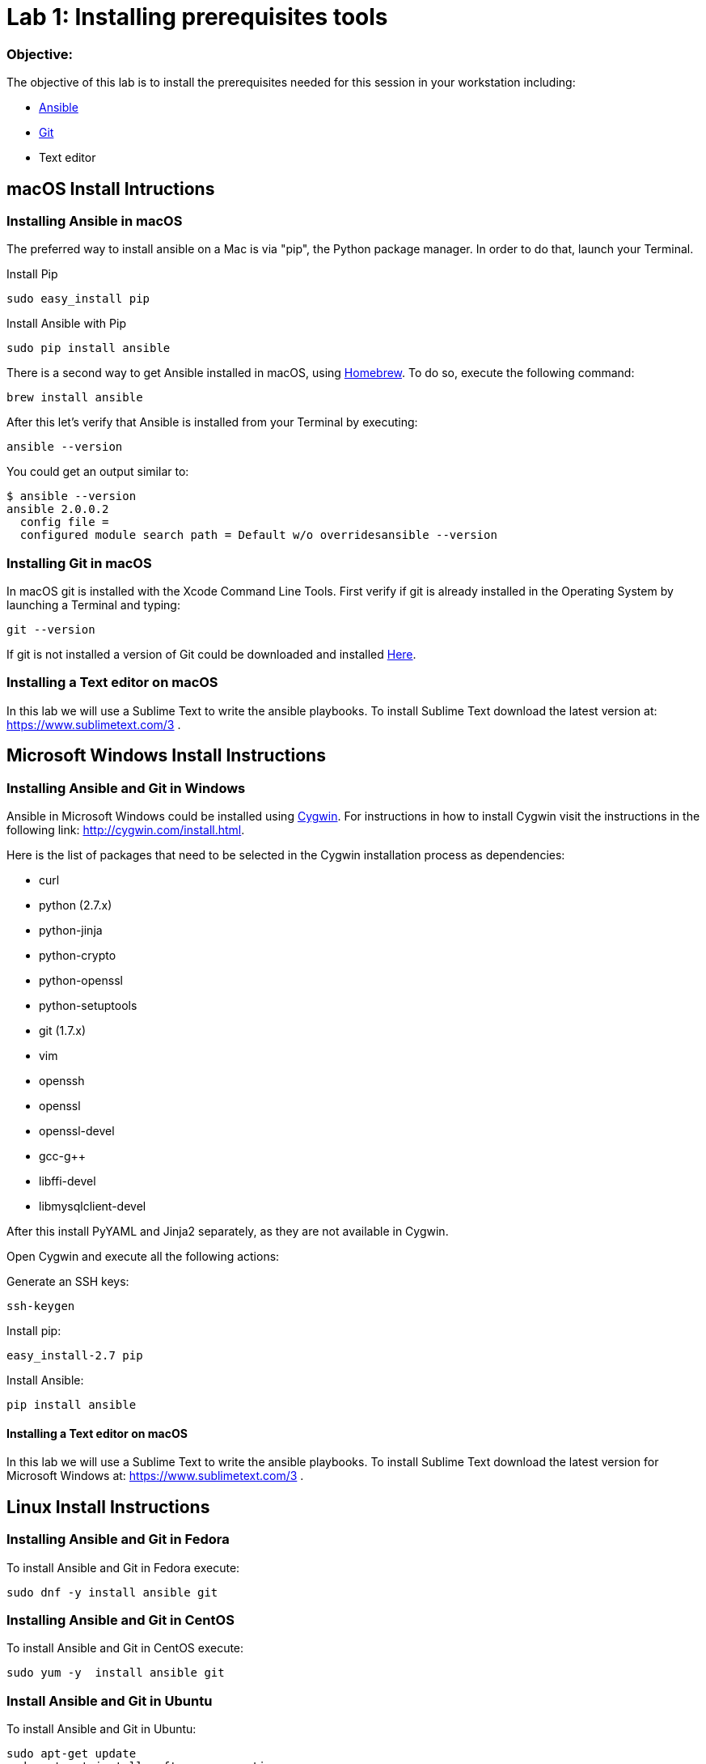 = Lab 1: Installing prerequisites tools

=== Objective: 

The objective of this lab is to install the prerequisites needed for this session in your workstation including: 

* https://www.ansible.com/[Ansible]
* https://git-scm.com/[Git]
* Text editor

== macOS Install Intructions

=== Installing Ansible in macOS

The preferred way to install ansible on a Mac is via "pip", the Python package manager. In order to do that, launch your Terminal.

Install Pip

[source,]
----
sudo easy_install pip
----

Install Ansible with Pip

[source,]
----
sudo pip install ansible 
----

There is a second way to get Ansible installed in macOS, using https://brew.sh[Homebrew]. To do so, execute the following command: 

[source,]
----
brew install ansible
----

After this let's verify that Ansible is installed from your Terminal by executing: 

[source,]
----
ansible --version 
----

You could get an output similar to: 

----
$ ansible --version
ansible 2.0.0.2
  config file =
  configured module search path = Default w/o overridesansible --version
----

=== Installing Git in macOS

In macOS git is installed with the  Xcode Command Line Tools. First verify if git is already installed in the Operating System by launching a Terminal and typing: 

[source,]
----
git --version
----

If git is not installed a version of Git could be downloaded and installed https://git-scm.com/download/mac[Here].

=== Installing a Text editor on macOS

In this lab we will use a Sublime Text to write the ansible playbooks. To install Sublime Text download the latest version at: https://www.sublimetext.com/3 . 

== Microsoft Windows Install Instructions 

=== Installing Ansible and Git in Windows 

Ansible in Microsoft Windows could be installed using http://cygwin.com[Cygwin]. For instructions in how to install Cygwin visit the instructions in the following link: http://cygwin.com/install.html.

Here is the list of packages that need to be selected in the Cygwin installation process as dependencies: 

* curl
* python (2.7.x)
* python-jinja
* python-crypto
* python-openssl
* python-setuptools
* git (1.7.x)
* vim
* openssh
* openssl
* openssl-devel
* gcc-g++
* libffi-devel
* libmysqlclient-devel

After this install PyYAML and Jinja2 separately, as they are not available in Cygwin.

Open Cygwin and execute all the following actions:


Generate an SSH keys:

[source,]
----
ssh-keygen
----

Install pip:

[source,]
----
easy_install-2.7 pip
----

Install Ansible:

[source,]
----
pip install ansible
----

==== Installing a Text editor on macOS

In this lab we will use a Sublime Text to write the ansible playbooks. To install Sublime Text download the latest version for Microsoft Windows at: https://www.sublimetext.com/3 .


== Linux Install Instructions

=== Installing Ansible and Git in Fedora

To install Ansible and Git in Fedora execute: 

[source,]
----
sudo dnf -y install ansible git
----

=== Installing Ansible and Git in CentOS

To install Ansible and Git in CentOS execute:

[source,]
----
sudo yum -y  install ansible git
----

=== Install Ansible and Git in Ubuntu

To install Ansible and Git in Ubuntu: 

[source,]
----
sudo apt-get update 
sudo apt-get install software-properties-common
sudo apt-add-repository ppa:ansible/ansible
sudo apt-get update
sudo apt-get install ansible git
----

==== Installing a Text editor

In Linux we will use vi/vim/nano to edit and manipulate files. 

== Pre-installed VirtualBox Image

Another way to get all the tooling needed for the labs in scope today is to download the following Virtual Machine Appliance (running Fedora) http://people.redhat.com/juvillar/ova/ansible-mgmt.ova[HERE]. 

In order to use this image you will need to run VirtualBox in your workstation. To download and install VirtualBox for your Operating System please visit: https://www.virtualbox.org/wiki/Downloads 

Virtual Machine credentials for the appliance are: ansible / ansible
































